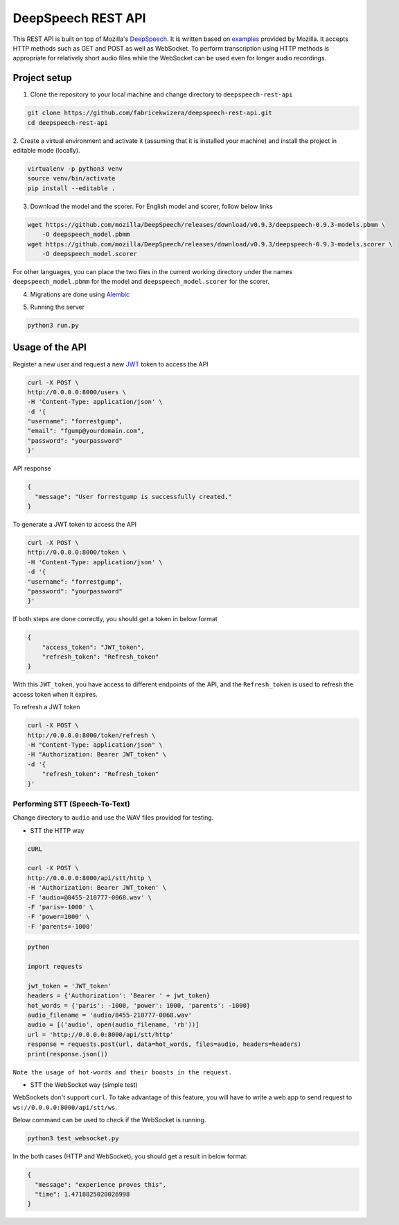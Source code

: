 DeepSpeech REST API
===================

|Open| |versions|


.. |Open| image:: https://badges.frapsoft.com/os/v1/open-source.svg?v=103)](https://github.com/ellerbrock/open-source-badges/
.. |versions| image:: https://img.shields.io/pypi/pyversions/google-cloud-speech.svg

This REST API is built on top of Mozilla's `DeepSpeech`_. It is written based on `examples`_  provided by Mozilla. It accepts HTTP methods such as GET and POST as well as WebSocket. To perform transcription using HTTP methods is
appropriate for relatively short audio files while the WebSocket can be used even for longer audio recordings.

.. _DeepSpeech: https://github.com/mozilla/DeepSpeech
.. _examples: https://github.com/mozilla/DeepSpeech-examples


Project setup
~~~~~~~~~~~~~

1. Clone the repository to your local machine and change directory to ``deepspeech-rest-api``

.. code-block:: console

    git clone https://github.com/fabricekwizera/deepspeech-rest-api.git
    cd deepspeech-rest-api


2. Create a virtual environment and activate it (assuming that it is installed your machine)
and install the project in editable mode (locally).

.. code-block:: console

    virtualenv -p python3 venv
    source venv/bin/activate
    pip install --editable .


3. Download the model and the scorer. For English model and scorer, follow below links

.. code-block:: console

    wget https://github.com/mozilla/DeepSpeech/releases/download/v0.9.3/deepspeech-0.9.3-models.pbmm \
        -O deepspeech_model.pbmm
    wget https://github.com/mozilla/DeepSpeech/releases/download/v0.9.3/deepspeech-0.9.3-models.scorer \
        -O deepspeech_model.scorer


For other languages, you can place the two files in the current working directory under the names ``deepspeech_model.pbmm`` for the
model and ``deepspeech_model.scorer`` for the scorer.

4. Migrations are done using `Alembic`_

.. _Alembic: https://alembic.sqlalchemy.org/en/latest/tutorial.html#the-migration-environment

5. Running the server

.. code-block:: console

    python3 run.py

Usage of the API
~~~~~~~~~~~~~~~~

Register a new user and request a new `JWT`_ token to access the API

.. _JWT: https://jwt.io/
.. code-block:: console

    curl -X POST \
    http://0.0.0.0:8000/users \
    -H 'Content-Type: application/json' \
    -d '{
    "username": "forrestgump",
    "email": "fgump@yourdomain.com",
    "password": "yourpassword"
    }'

API response

.. code-block:: json

    {
      "message": "User forrestgump is successfully created."
    }


To generate a JWT token to access the API

.. code-block:: console

    curl -X POST \
    http://0.0.0.0:8000/token \
    -H 'Content-Type: application/json' \
    -d '{
    "username": "forrestgump",
    "password": "yourpassword"
    }'


If both steps are done correctly, you should get a token in below format

.. code-block:: json

    {
        "access_token": "JWT_token",
        "refresh_token": "Refresh_token"
    }


With this ``JWT_token``, you have access to different endpoints of the API, and the ``Refresh_token`` is used to refresh the access token
when it expires.

To refresh a JWT token

.. code-block:: console

    curl -X POST \
    http://0.0.0.0:8000/token/refresh \
    -H "Content-Type: application/json" \
    -H "Authorization: Bearer JWT_token" \
    -d '{
        "refresh_token": "Refresh_token"
    }'



Performing STT (Speech-To-Text)
^^^^^^^^^^^^^^^^^^^^^^^^^^^^^^^

Change directory to ``audio`` and use the WAV files provided for testing.

- STT the HTTP way


.. code-block:: console

    cURL

    curl -X POST \
    http://0.0.0.0:8000/api/stt/http \
    -H 'Authorization: Bearer JWT_token' \
    -F 'audio=@8455-210777-0068.wav' \
    -F 'paris=-1000' \
    -F 'power=1000' \
    -F 'parents=-1000'


.. code-block:: python

    python

    import requests

    jwt_token = 'JWT_token'
    headers = {'Authorization': 'Bearer ' + jwt_token}
    hot_words = {'paris': -1000, 'power': 1000, 'parents': -1000}
    audio_filename = 'audio/8455-210777-0068.wav'
    audio = [('audio', open(audio_filename, 'rb'))]
    url = 'http://0.0.0.0:8000/api/stt/http'
    response = requests.post(url, data=hot_words, files=audio, headers=headers)
    print(response.json())


``Note the usage of hot-words and their boosts in the request.``

- STT the WebSocket way (simple test)

WebSockets don't support ``curl``. To take advantage of this feature, you will have to write a web app to send request to ``ws://0.0.0.0:8000/api/stt/ws``.

 
Below command can be used to check if the WebSocket is running.

.. code-block:: console

    python3 test_websocket.py

In the both cases (HTTP and WebSocket), you should get a result in below format.

.. code-block:: json

    {
      "message": "experience proves this",
      "time": 1.4718825020026998
    }
